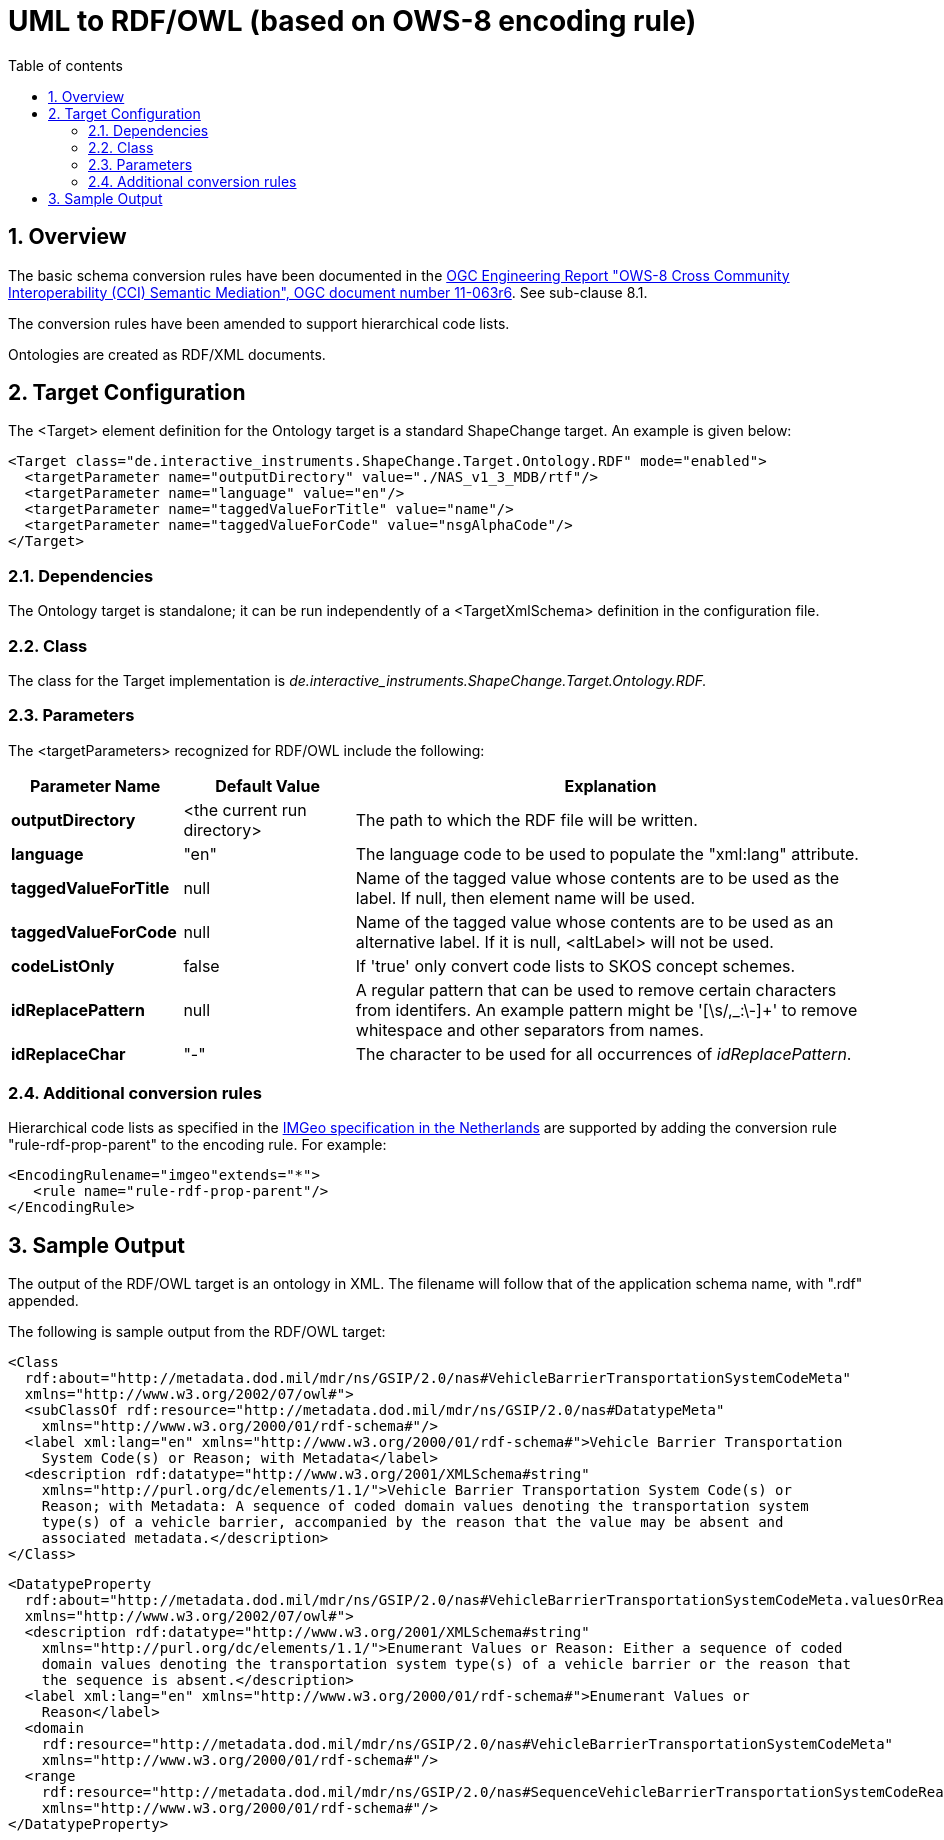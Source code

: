 :doctype: book
:encoding: utf-8
:lang: en
:toc: macro
:toc-title: Table of contents
:toclevels: 5

:toc-position: left

:appendix-caption: Annex

:numbered:
:sectanchors:
:sectnumlevels: 5
:nofooter:

[[UML_to_RDFOWL_based_on_OWS-8_encoding_rule]]
= UML to RDF/OWL (based on OWS-8 encoding rule)

[[Overview]]
== Overview

The basic schema conversion rules have been documented in the
https://portal.opengeospatial.org/files/?artifact_id=46342[OGC
Engineering Report "OWS-8 Cross Community Interoperability (CCI)
Semantic Mediation", OGC document number 11-063r6]. See sub-clause 8.1.

The conversion rules have been amended to support hierarchical code
lists.

Ontologies are created as RDF/XML documents.

[[Target_Configuration]]
== Target Configuration

The <Target> element definition for the Ontology target is a standard
ShapeChange target. An example is given below:

[source,xml,linenumbers]
----------
<Target class="de.interactive_instruments.ShapeChange.Target.Ontology.RDF" mode="enabled">
  <targetParameter name="outputDirectory" value="./NAS_v1_3_MDB/rtf"/>
  <targetParameter name="language" value="en"/>
  <targetParameter name="taggedValueForTitle" value="name"/>
  <targetParameter name="taggedValueForCode" value="nsgAlphaCode"/>
</Target>
----------

[[Dependencies]]
=== Dependencies

The Ontology target is standalone; it can be run independently of a
<TargetXmlSchema> definition in the configuration file.

[[Class]]
=== Class

The class for the Target implementation is
_de.interactive_instruments.ShapeChange.Target.Ontology.RDF._

[[Parameters]]
=== Parameters

The <targetParameters> recognized for RDF/OWL include the following:

[cols="1,1,3",options="header"]
|===
|Parameter Name |Default Value |Explanation

|*outputDirectory* |<the current run directory> |The path to which the
RDF file will be written.

|*language* |"en" |The language code to be used to populate the
"xml:lang" attribute.

|*taggedValueForTitle* |null |Name of the tagged value whose contents
are to be used as the label. If null, then element name will be used.

|*taggedValueForCode* |null |Name of the tagged value whose contents are
to be used as an alternative label. If it is null, <altLabel> will not
be used.

|*codeListOnly* |false |If 'true' only convert code lists to SKOS
concept schemes.

|*idReplacePattern* |null |A regular pattern that can be used to remove
certain characters from identifers. An example pattern might be
'[\s/,_:\-]+' to remove whitespace and other separators from names.

|*idReplaceChar* |"-" |The character to be used for all occurrences of
_idReplacePattern_.
|===

[[Additional_conversion_rules]]
=== Additional conversion rules

Hierarchical code lists as specified in the
https://www.geonovum.nl/geo-standaarden/bgt-imgeo[IMGeo
specification in the Netherlands] are supported by adding the conversion
rule "rule-rdf-prop-parent" to the encoding rule. For example:

[source,xml,linenumbers]
----
<EncodingRulename="imgeo"extends="*">
   <rule name="rule-rdf-prop-parent"/>
</EncodingRule>
----

[[Sample_Output]]
== Sample Output

The output of the RDF/OWL target is an ontology in XML. The filename
will follow that of the application schema name, with ".rdf" appended.

The following is sample output from the RDF/OWL target:

[source,xml,linenumbers]
----------
<Class
  rdf:about="http://metadata.dod.mil/mdr/ns/GSIP/2.0/nas#VehicleBarrierTransportationSystemCodeMeta"
  xmlns="http://www.w3.org/2002/07/owl#">
  <subClassOf rdf:resource="http://metadata.dod.mil/mdr/ns/GSIP/2.0/nas#DatatypeMeta"
    xmlns="http://www.w3.org/2000/01/rdf-schema#"/>
  <label xml:lang="en" xmlns="http://www.w3.org/2000/01/rdf-schema#">Vehicle Barrier Transportation
    System Code(s) or Reason; with Metadata</label>
  <description rdf:datatype="http://www.w3.org/2001/XMLSchema#string"
    xmlns="http://purl.org/dc/elements/1.1/">Vehicle Barrier Transportation System Code(s) or
    Reason; with Metadata: A sequence of coded domain values denoting the transportation system
    type(s) of a vehicle barrier, accompanied by the reason that the value may be absent and
    associated metadata.</description>
</Class>
----------

[source,xml,linenumbers]
----------
<DatatypeProperty
  rdf:about="http://metadata.dod.mil/mdr/ns/GSIP/2.0/nas#VehicleBarrierTransportationSystemCodeMeta.valuesOrReason"
  xmlns="http://www.w3.org/2002/07/owl#">
  <description rdf:datatype="http://www.w3.org/2001/XMLSchema#string"
    xmlns="http://purl.org/dc/elements/1.1/">Enumerant Values or Reason: Either a sequence of coded
    domain values denoting the transportation system type(s) of a vehicle barrier or the reason that
    the sequence is absent.</description>
  <label xml:lang="en" xmlns="http://www.w3.org/2000/01/rdf-schema#">Enumerant Values or
    Reason</label>
  <domain
    rdf:resource="http://metadata.dod.mil/mdr/ns/GSIP/2.0/nas#VehicleBarrierTransportationSystemCodeMeta"
    xmlns="http://www.w3.org/2000/01/rdf-schema#"/>
  <range
    rdf:resource="http://metadata.dod.mil/mdr/ns/GSIP/2.0/nas#SequenceVehicleBarrierTransportationSystemCodeReason"
    xmlns="http://www.w3.org/2000/01/rdf-schema#"/>
</DatatypeProperty>
----------
